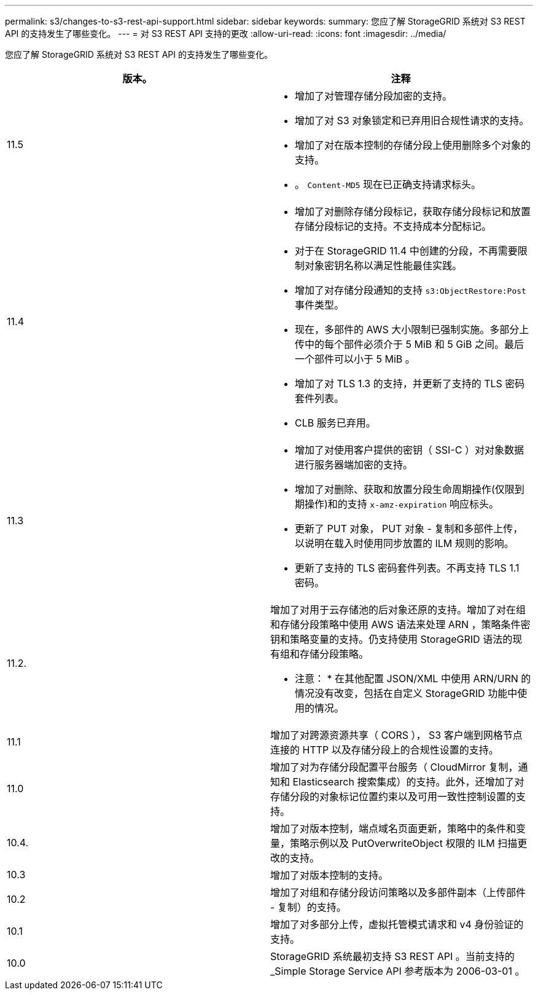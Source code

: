 ---
permalink: s3/changes-to-s3-rest-api-support.html 
sidebar: sidebar 
keywords:  
summary: 您应了解 StorageGRID 系统对 S3 REST API 的支持发生了哪些变化。 
---
= 对 S3 REST API 支持的更改
:allow-uri-read: 
:icons: font
:imagesdir: ../media/


[role="lead"]
您应了解 StorageGRID 系统对 S3 REST API 的支持发生了哪些变化。

|===
| 版本。 | 注释 


 a| 
11.5
 a| 
* 增加了对管理存储分段加密的支持。
* 增加了对 S3 对象锁定和已弃用旧合规性请求的支持。
* 增加了对在版本控制的存储分段上使用删除多个对象的支持。
* 。 `Content-MD5` 现在已正确支持请求标头。




 a| 
11.4
 a| 
* 增加了对删除存储分段标记，获取存储分段标记和放置存储分段标记的支持。不支持成本分配标记。
* 对于在 StorageGRID 11.4 中创建的分段，不再需要限制对象密钥名称以满足性能最佳实践。
* 增加了对存储分段通知的支持 `s3:ObjectRestore:Post` 事件类型。
* 现在，多部件的 AWS 大小限制已强制实施。多部分上传中的每个部件必须介于 5 MiB 和 5 GiB 之间。最后一个部件可以小于 5 MiB 。
* 增加了对 TLS 1.3 的支持，并更新了支持的 TLS 密码套件列表。
* CLB 服务已弃用。




 a| 
11.3
 a| 
* 增加了对使用客户提供的密钥（ SSI-C ）对对象数据进行服务器端加密的支持。
* 增加了对删除、获取和放置分段生命周期操作(仅限到期操作)和的支持 `x-amz-expiration` 响应标头。
* 更新了 PUT 对象， PUT 对象 - 复制和多部件上传，以说明在载入时使用同步放置的 ILM 规则的影响。
* 更新了支持的 TLS 密码套件列表。不再支持 TLS 1.1 密码。




 a| 
11.2.
 a| 
增加了对用于云存储池的后对象还原的支持。增加了对在组和存储分段策略中使用 AWS 语法来处理 ARN ，策略条件密钥和策略变量的支持。仍支持使用 StorageGRID 语法的现有组和存储分段策略。

* 注意： * 在其他配置 JSON/XML 中使用 ARN/URN 的情况没有改变，包括在自定义 StorageGRID 功能中使用的情况。



 a| 
11.1
 a| 
增加了对跨源资源共享（ CORS ）， S3 客户端到网格节点连接的 HTTP 以及存储分段上的合规性设置的支持。



 a| 
11.0
 a| 
增加了对为存储分段配置平台服务（ CloudMirror 复制，通知和 Elasticsearch 搜索集成）的支持。此外，还增加了对存储分段的对象标记位置约束以及可用一致性控制设置的支持。



 a| 
10.4.
 a| 
增加了对版本控制，端点域名页面更新，策略中的条件和变量，策略示例以及 PutOverwriteObject 权限的 ILM 扫描更改的支持。



 a| 
10.3
 a| 
增加了对版本控制的支持。



 a| 
10.2
 a| 
增加了对组和存储分段访问策略以及多部件副本（上传部件 - 复制）的支持。



 a| 
10.1
 a| 
增加了对多部分上传，虚拟托管模式请求和 v4 身份验证的支持。



 a| 
10.0
 a| 
StorageGRID 系统最初支持 S3 REST API 。当前支持的 _Simple Storage Service API 参考版本为 2006-03-01 。

|===
